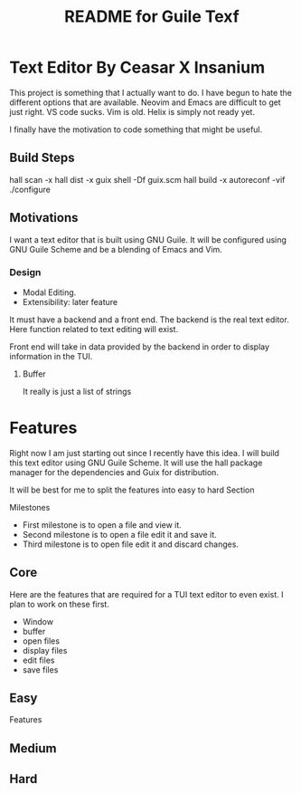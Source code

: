 # -*- mode: org; coding: utf-8; -*-

#+TITLE: README for Guile Texf

* Text Editor By Ceasar X Insanium

This project is something that I actually want to do. I have begun to hate the
different options that are available. Neovim and Emacs are difficult to get just
right. VS code sucks. Vim is old. Helix is simply not ready yet.

I finally have the motivation to code something that might be useful.

** Build Steps

#+begin_src:bash
hall scan -x
hall dist -x
guix shell -Df guix.scm
hall build -x
autoreconf -vif
./configure
#+end_src

** Motivations

I want a text editor that is built using GNU Guile. It will be configured using
GNU Guile Scheme and be a blending of Emacs and Vim.

*** Design

- Modal Editing. 
- Extensibility: later feature

It must have a backend and a front end. The backend is the real text editor. Here
function related to text editing will exist.

Front end will take in data provided by the backend in order to display information
in the TUI.

**** Buffer

It really is just a list of strings

* Features

Right now I am just starting out since I recently have this idea. I will build
this text editor using GNU Guile Scheme. It will use the hall package manager
for the dependencies and Guix for distribution.

It will be best for me to split the features into easy to hard Section

Milestones

- First milestone is to open a file and view it.
- Second milestone is to open a file edit it and save it.
- Third milestone is to open file edit it and discard changes.

** Core

Here are the features that are required for a TUI text editor to even exist.
I plan to work on these first. 


- Window
- buffer
- open files
- display files
- edit files
- save files

** Easy

Features


** Medium

** Hard